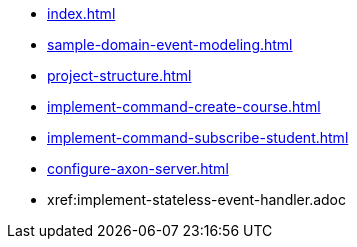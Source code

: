* xref:index.adoc[]
* xref:sample-domain-event-modeling.adoc[]
* xref:project-structure.adoc[]
* xref:implement-command-create-course.adoc[]
* xref:implement-command-subscribe-student.adoc[]
* xref:configure-axon-server.adoc[]
* xref:implement-stateless-event-handler.adoc